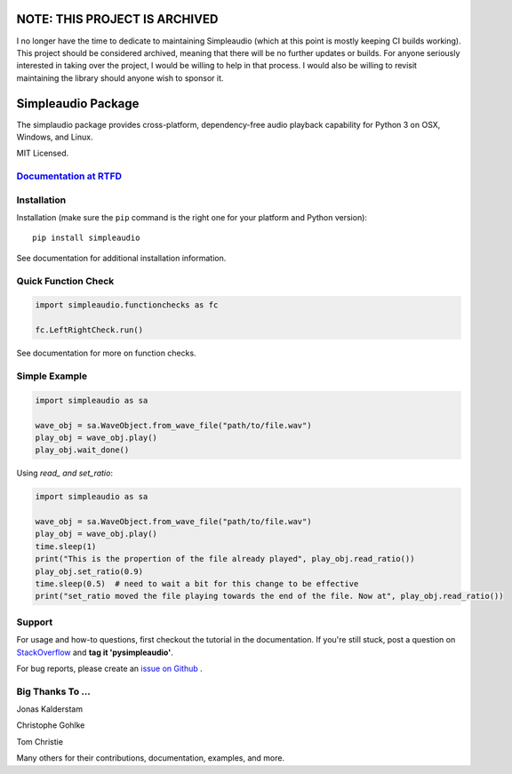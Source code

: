 NOTE: THIS PROJECT IS ARCHIVED
==============================

I no longer have the time to dedicate to maintaining Simpleaudio (which at this point is mostly keeping CI builds working). 
This project should be considered archived, meaning that there will be no further updates or builds. 
For anyone seriously interested in taking over the project, I would be willing to help in that process. 
I would also be willing to revisit maintaining the library should anyone wish to sponsor it. 

Simpleaudio Package
===================

The simplaudio package provides cross-platform, dependency-free audio playback
capability for Python 3 on OSX, Windows, and Linux.

MIT Licensed.

`Documentation at RTFD <http://simpleaudio.readthedocs.io/>`_
--------------------------------------------------------------

Installation
------------

Installation (make sure the ``pip`` command is the right one for
your platform and Python version)::

   pip install simpleaudio

See documentation for additional installation information.

Quick Function Check
--------------------

.. code-block:: python

   import simpleaudio.functionchecks as fc

   fc.LeftRightCheck.run()

See documentation for more on function checks.

Simple Example
--------------

.. code-block:: python

   import simpleaudio as sa

   wave_obj = sa.WaveObject.from_wave_file("path/to/file.wav")
   play_obj = wave_obj.play()
   play_obj.wait_done()


Using `read_ and set_ratio`:

.. code-block:: python

   import simpleaudio as sa

   wave_obj = sa.WaveObject.from_wave_file("path/to/file.wav")
   play_obj = wave_obj.play()
   time.sleep(1)
   print("This is the propertion of the file already played", play_obj.read_ratio())
   play_obj.set_ratio(0.9)
   time.sleep(0.5)  # need to wait a bit for this change to be effective
   print("set_ratio moved the file playing towards the end of the file. Now at", play_obj.read_ratio())
   

Support
-------

For usage and how-to questions, first checkout the tutorial in the
documentation. If you're still stuck, post a question on
`StackOverflow <http://stackoverflow.com/>`_
and **tag it 'pysimpleaudio'**.

For bug reports, please create an
`issue on Github <https://github.com/hamiltron/py-simple-audio/issues>`_
.

Big Thanks To ...
-----------------

Jonas Kalderstam

Christophe Gohlke

Tom Christie

Many others for their contributions, documentation, examples, and more.
